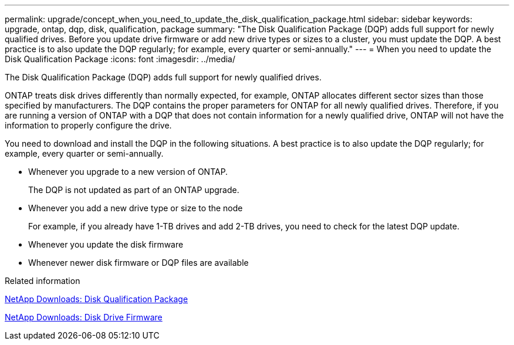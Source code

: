 ---
permalink: upgrade/concept_when_you_need_to_update_the_disk_qualification_package.html
sidebar: sidebar
keywords: upgrade, ontap, dqp, disk, qualification, package
summary: "The Disk Qualification Package (DQP) adds full support for newly qualified drives. Before you update drive firmware or add new drive types or sizes to a cluster, you must update the DQP. A best practice is to also update the DQP regularly; for example, every quarter or semi-annually."
---
= When you need to update the Disk Qualification Package
:icons: font
:imagesdir: ../media/

[.lead]
The Disk Qualification Package (DQP) adds full support for newly qualified drives.

ONTAP treats disk drives differently than normally expected, for example, ONTAP allocates different sector sizes than those specified by manufacturers.  The DQP contains the proper parameters for ONTAP for all newly qualified drives. Therefore, if you are running a version of ONTAP with a DQP that does not contain information for a newly qualified drive, ONTAP will not have the information to properly configure the drive.


You need to download and install the DQP in the following situations.   A best practice is to also update the DQP regularly; for example, every quarter or semi-annually.

* Whenever you upgrade to a new version of ONTAP.
+
The DQP is not updated as part of an ONTAP upgrade.

* Whenever you add a new drive type or size to the node
+
For example, if you already have 1-TB drives and add 2-TB drives, you need to check for the latest DQP update.

* Whenever you update the disk firmware
* Whenever newer disk firmware or DQP files are available


.Related information

https://mysupport.netapp.com/site/downloads/firmware/disk-drive-firmware/download/DISKQUAL/ALL/qual_devices.zip[NetApp Downloads: Disk Qualification Package^]

https://mysupport.netapp.com/site/downloads/firmware/disk-drive-firmware[NetApp Downloads: Disk Drive Firmware]

// 31 jan 2022, issue #352
// 12 Sept 2022, BURT 1453607
